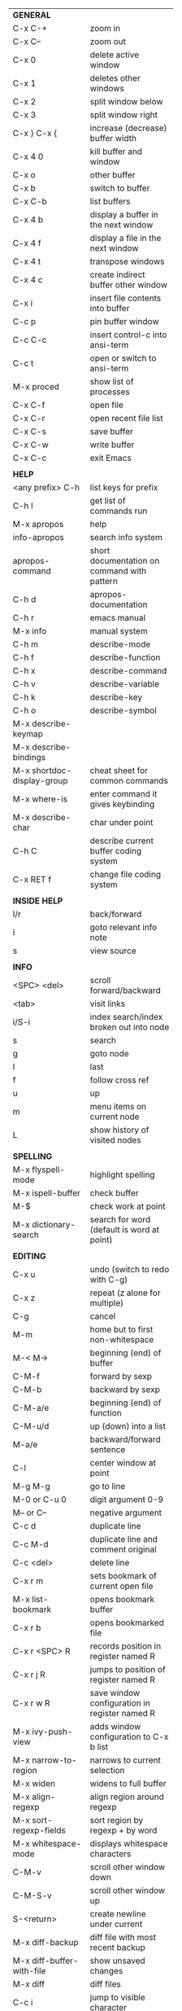 #+HTML_HEAD: <style>body {font-size: xx-small;}</style>
#+OPTIONS: html-postamble:nil
#+TITLE:
| *GENERAL*                       |                                                       |
| C-x C-+                         | zoom in                                               |
| C-x C--                         | zoom out                                              |
| C-x 0                           | delete active window                                  |
| C-x 1                           | deletes other windows                                 |
| C-x 2                           | split window below                                    |
| C-x 3                           | split window right                                    |
| C-x } C-x {                     | increase (decrease) buffer width                      |
| C-x 4 0                         | kill buffer and window                                |
| C-x o                           | other buffer                                          |
| C-x b                           | switch to buffer                                      |
| C-x C-b                         | list buffers                                          |
| C-x 4 b                         | display a buffer in the next window                   |
| C-x 4 f                         | display a file in the next window                     |
| C-x 4 t                         | transpose windows                                     |
| C-x 4 c                         | create indirect buffer other window                   |
| C-x i                           | insert file contents into buffer                      |
| C-c p                           | pin buffer window                                     |
| C-c C-c                         | insert control-c into ansi-term                       |
| C-c t                           | open or switch to ansi-term                           |
| M-x proced                      | show list of processes                                |
| C-x C-f                         | open file                                             |
| C-x C-r                         | open recent file list                                 |
| C-x C-s                         | save buffer                                           |
| C-x C-w                         | write buffer                                          |
| C-x C-c                         | exit Emacs                                            |
|                                 |                                                       |
| *HELP*                          |                                                       |
| <any prefix> C-h                | list keys for prefix                                  |
| C-h l                           | get list of commands run                              |
| M-x apropos                     | help                                                  |
| info-apropos                    | search info system                                    |
| apropos-command                 | short documentation on command with pattern           |
| C-h d                           | apropos-documentation                                 |
| C-h r                           | emacs manual                                          |
| M-x info                        | manual system                                         |
| C-h m                           | describe-mode                                         |
| C-h f                           | describe-function                                     |
| C-h x                           | describe-command                                      |
| C-h v                           | describe-variable                                     |
| C-h k                           | describe-key                                          |
| C-h o                           | describe-symbol                                       |
| M-x describe-keymap             |                                                       |
| M-x describe-bindings           |                                                       |
| M-x shortdoc-display-group      | cheat sheet for common commands                       |
| M-x where-is                    | enter command it gives keybinding                     |
| M-x describe-char               | char under point                                      |
| C-h C                           | describe current buffer coding system                 |
| C-x RET f                       | change file coding system                             |
|                                 |                                                       |
| *INSIDE HELP*                   |                                                       |
| l/r                             | back/forward                                          |
| i                               | goto relevant info note                               |
| s                               | view source                                           |
|                                 |                                                       |
| *INFO*                          |                                                       |
| <SPC> <del>                     | scroll forward/backward                               |
| <tab>                           | visit links                                           |
| i/S-i                           | index search/index broken out into node               |
| s                               | search                                                |
| g                               | goto node                                             |
| l                               | last                                                  |
| f                               | follow cross ref                                      |
| u                               | up                                                    |
| m                               | menu items on current node                            |
| L                               | show history of visited nodes                         |
|                                 |                                                       |
| *SPELLING*                      |                                                       |
| M-x flyspell-mode               | highlight spelling                                    |
| M-x ispell-buffer               | check buffer                                          |
| M-$                             | check work at point                                   |
| M-x dictionary-search           | search for word (default is word at point)            |
|                                 |                                                       |
| *EDITING*                       |                                                       |
| C-x u                           | undo (switch to redo with C-g)                        |
| C-x z                           | repeat (z alone for multiple)                         |
| C-g                             | cancel                                                |
| M-m                             | home but to first non-whitespace                      |
| M-< M->                         | beginning (end) of buffer                             |
| C-M-f                           | forward by sexp                                       |
| C-M-b                           | backward by sexp                                      |
| C-M-a/e                         | beginning (end) of function                           |
| C-M-u/d                         | up (down) into a list                                 |
| M-a/e                           | backward/forward sentence                             |
| C-l                             | center window at point                                |
| M-g M-g                         | go to line                                            |
| M-0 or C-u 0                    | digit argument 0-9                                    |
| M-- or C--                      | negative argument                                     |
| C-c d                           | duplicate line                                        |
| C-c M-d                         | duplicate line and comment original                   |
| C-c <del>                       | delete line                                           |
| C-x r m                         | sets bookmark of current open file                    |
| M-x list-bookmark               | opens bookmark buffer                                 |
| C-x r b                         | opens bookmarked file                                 |
| C-x r <SPC> R                   | records position in register named R                  |
| C-x r j R                       | jumps to position of register named R                 |
| C-x r w R                       | save window configuration in register named R         |
| M-x ivy-push-view               | adds window configuration to C-x b list               |
| M-x narrow-to-region            | narrows to current selection                          |
| M-x widen                       | widens to full buffer                                 |
| M-x align-regexp                | align region around regexp                            |
| M-x sort-regexp-fields          | sort region by regexp \w+ by word                     |
| M-x whitespace-mode             | displays whitespace characters                        |
| C-M-v                           | scroll other window down                              |
| C-M-S-v                         | scroll other window up                                |
| S-<return>                      | create newline under current                          |
| M-x diff-backup                 | diff file with most recent backup                     |
| M-x diff-buffer-with-file       | show unsaved changes                                  |
| M-x diff                        | diff files                                            |
| C-c i                           | jump to visible character                             |
| M-/ C-M-/                       | dynamic abbreviation expansion (completion)           |
| M-x untabify                    | change tabs to spaces in region                       |
| C-x C-u                         | upcase-region                                         |
| M-;                             | comment region or add comment                         |
| M-x revert-buffer               | loads the file from disk                              |
| M-x nato-region                 | translate region to phonetic alphabet                 |
| C-x C-o                         | delete blank lines around point                       |
| M-<space>                       | delete all but one space around point                 |
| M-x flush-lines                 | delete lines with regex                               |
| M-x keep-lines                  | delete lines without regex                            |
| M-x join-line                   | join line to one above                                |
| C-x <space>                     | rectangle mark mode                                   |
| M-z                             | zap up to char                                        |
| C-x =                           | what cursor purson                                    |
| M-x toggle-input-mode           | tex to enter tex chars                                |
| C-x 8 <ret>                     | input-char add unicode character                      |
| C-M-i                           | completion at point if mode provides                  |
| C-q                             | quoted input                                          |
| C-x M-:                         | repeat complex command                                |
| M-x scroll-lock-mode            | scroll the buffer not move the cursor                 |
| C-x <TAB>                       | indent rigidly                                        |
| C-c j                           | counsel-outline or with arg counsel-imenu             |
| C-t                             | transpose-chars                                       |
| M-t                             | transpose-words                                       |
| C-M-t                           | transpose-sexps                                       |
|                                 |                                                       |
| *SEARCH*                        |                                                       |
| C-s                             | forward search                                        |
| C-r                             | reverse search                                        |
| C-s C-s                         | forward search with previous term                     |
| C-r C-r                         | reverse search with previous term                     |
| C-g                             | exits search and returns to orig location             |
| ret                             | selects match and drops mark at previous location     |
| C-w                             | add word at point to search string                    |
| C-y                             | yank from clipboard to search string                  |
| C-u C-s/r                       | forward/reverse search with regex                     |
| M-x occur                       | find all                                              |
| e/C-c C-c                       | starts/stops edit mode in occur buffer                |
| M-x imenu                       | jump to definition                                    |
| M-%                             | interactive search and replace                        |
| C-M-%                           | interactive search and replace regex                  |
| M-x replace-string              | search and replace                                    |
| M-q                             | search and replace in swiper search                   |
| C-z                             | swiper                                                |
|                                 |                                                       |
| *MARK*                          |                                                       |
| C-M-<spc>                       | mark by sexp                                          |
| M-@                             | mark by word                                          |
| C-x h                           | mark whole buffer                                     |
| C-M-h                           | mark defun                                            |
| C-<spc> C-<spc>                 | push mark to mark ring                                |
| C-u C-<spc>                     | pop mark ring within buffer                           |
| C-x C-<spc>                     | pop global mark ring                                  |
| C-x C-x                         | exchange point and mark                               |
| C-<spc>                         | set mark toggles region                               |
| C-k                             | kill rest of line                                     |
| C-c <backspace>                 | kill line                                             |
| M-d, C-<backspace>              | kill word                                             |
| M-<backspace>                   | backward kill word                                    |
| M-k                             | kill rest of sentence                                 |
| C-x <backspace>                 | kill sentence backward                                |
| C-w                             | kill region                                           |
| M-w                             | copy to kill ring                                     |
| C-y                             | yank                                                  |
| M-y                             | cycle through kill ring                               |
| C-=                             | mark using context                                    |
|                                 |                                                       |
| *ORG TABLE*                     |                                                       |
| \vert-                          | create horizontal line                                |
| \vert                           | start a row                                           |
| C-c ^                           | sort rows by column where point is                    |
| C-c -                           | insert horizontal line                                |
| M-S-<down>                      | insert row                                            |
| M-S-<up>                        | kill current row                                      |
| M-<up>                          | move row up (down)                                    |
| M-S-<right>                     | insert column                                         |
| M-S-<left>                      | kill current column                                   |
| M-<left>                        | move column left (right)                              |
| C-c =                           | add column formula (or type = in field)               |
| C-u C-c =                       | add formula (or type := in field)                     |
| S-<enter>                       | copy down                                             |
| C-c ?                           | information about current field                       |
| C-c {                           | toggle formula debugger                               |
| C-c }                           | show row and col headers                              |
| C-c <spc>                       | clear current field                                   |
| C-u C-c C-c                     | recompute from anywhere in table                      |
|                                 |                                                       |
| *ORG GENERAL*                   |                                                       |
| \ast                            | start heading                                         |
| C-c C-n                         | next heading                                          |
| C-c C-p                         | previous heading                                      |
| C-c C-f                         | next heading same level                               |
| C-c C-b                         | previous heading same level                           |
| C-c M-f                         | next block                                            |
| C-c M-b                         | previous block                                        |
| C-c C-u                         | up heading                                            |
| C-c C-j                         | org goto                                              |
| C-c /                           | org sparse tree                                       |
| M-g M-n/p                       | next/sparse tree match                                |
| M-<return>                      | insert a new thing depending on context               |
| C-u M-<return>, C-<return>      | insert a new heading at end of current subtree        |
| C-u C-u M-<return>              | insert a new heading at end of parent subtree         |
| \plus - \ast                    | plain list item                                       |
| [ ]                             | checkbox                                              |
| C-c !                           | add date                                              |
| C-c '                           | open buffer for current code block                    |
| C-c c                           | open capture template window                          |
| C-u C-c C-c                     | inside a capture template, finalize and go to item    |
| C-u C-u M-x org-capture         | go to last captured item                              |
| C-c a                           | org agenda view                                       |
| C-c C-q                         | set tag for current heading                           |
| C-c C-x p                       | org set property                                      |
| C-c C-l                         | org insert link                                       |
| C-c C-o                         | org follow link                                       |
| M-x org-store-link              | store link (use insert later)                         |
| C-c ^                           | sort entries in region                                |
| C-c C-w                         | org refile                                            |
| C-c %                           | org mark ring push (also pushes Emacs mark)           |
| M-x org-mark-ring-goto          | pop org mark ring                                     |
| C-c \ast                        | make a line a heading                                 |
| M-x org-toggle-link-display     | shows/hides raw links                                 |
| C-c C-x b                       | tree to indirect buffer                               |
|                                 |                                                       |
| *ORG TODO*                      |                                                       |
| C-c C-t                         | cycle TODO item through states                        |
| C-u C-u C-c C-t                 | change TODO sequence                                  |
| C-c C-s                         | schedule a TODO                                       |
| C-c C-d                         | insert a deadline                                     |
| C-c C-z                         | add a note                                            |
| M-S-<return>                    | add a TODO at same indentation or checkbox if list    |
|                                 |                                                       |
| *ORG AGENDA VIEW*               |                                                       |
| d                               | daily view                                            |
| t                               | cycle TODO item through states                        |
| C-u C-u t                       | change TODO sequence                                  |
| s                               | save all connected org files                          |
| r                               | reload view                                           |
| <tab>                           | go to original item                                   |
| F                               | follow mode                                           |
| <spc> <del>                     | open org buffer and scroll up/down                    |
| + -                             | priority up down                                      |
| < =                             | narrow to current category/regex                      |
|                                 |                                                       |
| *ORG CLOCK*                     |                                                       |
| C-c C-x C-i                     | clock in                                              |
| C-c C-x C-o                     | clock out                                             |
|                                 |                                                       |
| *ORG TIMER*                     |                                                       |
| M-x org-timer-start             | start relative timer                                  |
| M-x org-timer-set-timer         | start countdown timer                                 |
| M-x org-timer                   | insert the current timer value                        |
| M-x org-timer-item              | insert a list item with current timer value           |
| M-x org-timer-pause-or-continue | pause/continue timer                                  |
| M-x org-timer-stop              | stop timer                                            |
|                                 |                                                       |
| *ARTIST MODE*                   |                                                       |
| C-c C-a C-o                     | select drawing tool                                   |
| <return>                        | starts and stops lines and rect, dir on poly line     |
| C-u <return>                    | stops poly line                                       |
| < >                             | adds/removes arrows of last line drawn                |
|                                 |                                                       |
| *DIRED*                         |                                                       |
| C-x d                           | open                                                  |
| q                               | quit                                                  |
| h                               | help                                                  |
| m u                             | mark unmark                                           |
| % m                             | mark by regexp                                        |
| U                               | unmark all                                            |
| t                               | toggle mark (marks all if none are marked)            |
| C                               | copy                                                  |
| D                               | delete                                                |
| C-d                             | permanently delete                                    |
| R                               | rename                                                |
| f                               | open                                                  |
| v                               | open read only                                        |
| \asciicirc                      | up a directory                                        |
| w                               | copy filename to kill ring                            |
| M-0 w                           | copy full path to kill ring                           |
| \!                              | run shell command on marked                           |
| M-x locate                      | linux locate (sudo updatedb)                          |
| M-x find-name-dired             | linux find -name                                      |
| M-x find-lisp-find-dired        | find file by regex no external find                   |
| M-x counsel-file-jump           | files in current directory (recursive)                |
| a                               | open file/dir and kill dired buffer                   |
| i                               | open subdirectory in same buffer                      |
| C-u k                           | on subdirectory header kills from buffer              |
| (                               | expands/contracts details                             |
| s                               | toggle sort name/date                                 |
| +                               | create directory                                      |
| j                               | jump to file                                          |
|                                 |                                                       |
| *WDIRED*                        |                                                       |
| C-x C-q                         | enter wdired - rename and move files                  |
| C-c C-c                         | confirm changes and exit                              |
| C-c C-k                         | abort                                                 |
|                                 |                                                       |
| *YASNIPPET*                     |                                                       |
| <tab>                           | expand snippet                                        |
| M-x yas-describe-tables         | view snippets for current mode                        |
| M-x yas-new-snippet             | create new snippet                                    |
| M-x yas-insert-snippet          | choose from list and insert                           |
| M-x yas-visit-snippet-file      | edit snippet                                          |
| C-c w                           | create auto-snippet                                   |
| C-c y                           | expand auto-snippet                                   |
|                                 |                                                       |
| *SNIPPET MODE*                  |                                                       |
| C-c C-c                         | load snippet and quit                                 |
| C-c C-t                         | try snippet                                           |
|                                 |                                                       |
| *DESKTOP*                       |                                                       |
| M-x desktop-save                | save the current desktop                              |
| M-x desktop-read                | restore save desktop                                  |
| M-x desktop-clear               | clear the desktop                                     |
|                                 |                                                       |
| *SHELL*                         |                                                       |
| M-! cmd                         | run command and display output                        |
| M-\vert cmd                     | run command with region as input                      |
|                                 |                                                       |
| *SHELL MODE*                    |                                                       |
| C-d                             | at end of shell buffer send EOF                       |
| C-c C-c                         | comint-interrupt-subjob                               |
| C-c C-\                         | comint-quit-subjob                                    |
| C-c C-o                         | delete last batch of output                           |
| C-c C-s                         | write last batch of output to file                    |
| C-M-l or C-c C-r                | scroll to begin of last batch of output               |
| C-c C-e                         | scroll to last line of buffer                         |
| C-c C-l                         | show recent inputs to buffer                          |
| C-c M-o                         | clear buffer                                          |
| C-c M-r/M-s                     | search back/forward in history for current prefix     |
| M-r                             | backward regex search history                         |
| C-c .                           | insert previous argument                              |
|                                 |                                                       |
| *WORKFLOW*                      |                                                       |
| C-c f                           | new scratch buffer with spell checking                |
| C-x m                           | new mail buffer                                       |
| C-c s                           | send mail buffer                                      |
|                                 |                                                       |
| *CALENDAR*                      |                                                       |
| M-x calendar                    | opens calendar                                        |
| M-w                             | copies date under cursor to kill ring                 |
| g d                             | move to specific date                                 |
| .                               | move to today                                         |
| o                               | center around month                                   |
| C-f/C-b                         | forward/backward by day                               |
| C-n/C-p                         | forward/backwood by week                              |
| < >                             | scroll view                                           |
| M-=                             | count days in region (inclusive)                      |
| h                               | holidays on current date                              |
| x                               | mark all holidays                                     |
| u                               | unmark all                                            |
| M-x list-holidays               | list all holidays                                     |
| d                               | diary entries on current date                         |
| m                               | mark all days with diary entries                      |
| i [d w m y]                     | add diary entry for date, week, month, or year        |
| i [a b c]                       | add diary entry for anniversary, block, or cyclic     |
| digit                           | prefix arg to movement commands                       |
| M-x appt-add                    | add ephemeral appointment with alarm                  |
|                                 |                                                       |
| *PACKAGES*                      |                                                       |
| M-x list-packages               | opens package list                                    |
| M-x occur installed             | opens occur buffer with installed packages            |
| U x                             | update packages                                       |
| r                               | refresh package list                                  |
| h                               | help                                                  |
|                                 |                                                       |
| *HIGHLIGHTING*                  |                                                       |
| M-x highlight-regexp            | M-n, M-p cycle through colors                         |
| M-x unhighlight-regexp          |                                                       |
| M-s h l                         | shorthand regexp captures entire line                 |
|                                 |                                                       |
| *MACROS*                        |                                                       |
| <f3>                            | start recording (univeral arg sets the counter)       |
| <f3>                            | insert counter                                        |
| <f4>                            | stop recording                                        |
| <f4>                            | run (universal arg sets number of times)              |
| M-x name-last-kbd-macro         | names last macro                                      |
| M-x insert-kbd-macro            | puts elisp equivalent of macro into buffer            |
|                                 |                                                       |
| *CALC*                          |                                                       |
| C-x * *                         | start calc                                            |
| C-x * q or C-c k                | quick calculation put answer in kill-ring             |
| C-u C-x * q                     | quick calculation insert answer at point              |
| C-j                             | inside quick calc insert result at point              |
| C-x * s                         | calc summary                                          |
| C-x * w                         | toggles embedded mode for number at point             |
| C-u C-x * g                     | grab region and interpret as number                   |
| C-x * y                         | yank top of stack                                     |
|                                 |                                                       |
| *INSIDE CALC*                   |                                                       |
| '                               | start algebraic                                       |
| x:y:z or x+y:z                  | enter mixed number x y/z                              |
| h                               | help                                                  |
| <backspace>                     | removes one line of stack                             |
| M-0 <backspace>                 | clear stack                                           |
| n                               | change sign                                           |
| <TAB>                           | swaps last two lines of stack                         |
| M-<TAB>                         | rotates stack                                         |
| s s                             | peek stack and store to variable                      |
| s t                             | pop stack and store to variable                       |
| s r                             | recall variable                                       |
| s u                             | clear variable                                        |
| U                               | undo                                                  |
| D                               | redo                                                  |
| t n/p                           | move trail pointer                                    |
| t y                             | yank from trail                                       |
| d g                             | group digits toggle                                   |
| C-x * o                         | other window that is not calc                         |
| C-x * 0                         | reset calc                                            |
| t N                             | insert current time                                   |
| '<date>                         | insert date                                           |
| c f/c F                         | top of stack to float/Fraction mode                   |
| m f                             | toggle fraction mode                                  |
| Z F                             | store algebraic formula at top of stack               |
| Z P                             | persist formula                                       |
| I F                             | ceil in algebraic                                     |
| z e                             | round to nearest 64th                                 |
| z w                             | copy top of stack and remove plus signs               |
|                                 |                                                       |
| *IDO*                           |                                                       |
| C-f/C-b                         | stop using IDO for files/buffers                      |
| C-r/C-s                         | previous/next match                                   |
|                                 |                                                       |
| *IVY*                           |                                                       |
| C-M-j                           | use prefix of a match                                 |
| C-j                             | accept current match                                  |
| C-c C-o                         | put current completions into an ivy occur buffer      |
|                                 |                                                       |
| *SMARTPARENS*                   |                                                       |
| C-<right><left>                 | forward(backward) slurp parens by sexp                |
|                                 |                                                       |
| *COMPILIATION*                  |                                                       |
| C-c r                           | recompile                                             |
| M-g M-n M-g M-p                 | jump to next(previous) error from any buffer          |
|                                 |                                                       |
| *ELISP*                         |                                                       |
| C-x C-e                         | evaluate last sexp                                    |
| C-u C-x C-e                     | evaluate and print last sexp                          |
| C-j                             | evaluate and print last sexp (scratch buffer)         |
|                                 |                                                       |
| *VIEW MODE*                     |                                                       |
| M-x view-mode                   | toggles view mode                                     |
| M-x view-file (v in dired)      | opens a file in view mode                             |
| M-x view-buffer                 | switches to buffer and enables view mode              |
| q                               | quit                                                  |
| r/s                             | search                                                |
| \ /                             | regex search                                          |
| m/'                             | save/goto point in character register                 |
| del/spc u/d                     | scroll full/half page back/forward                    |
|                                 |                                                       |
| *ABBREV*                        |                                                       |
| M-x unexpand-abbrev             | unexpands last abbrev                                 |
| M-x add-mode-abbrev             | add abbrev for last word (arg 0 is region/else words) |
| M-x inverse-add-mode-abbrev     | add expansion for last word                           |
| M-x add-global-abbrev           | add abbrev for last word (arg 0 is region/else words) |
| M-x inverse-add-global-abbrev   | add expansion for last word                           |
| C-q                             | quote terminating character preventing expansion      |
| M-x write-abbrev-file           | saves abbrevs, will also happen on exit               |
| M-x list-abbrevs                | shows abbrevs in a buffer                             |
| M-x define-global-abbrev        | interactively build abbrev                            |
| M-x define-mode-abbrev          | interactively build mode abbrev                       |
|                                 |                                                       |
| *IBUFFER*                       |                                                       |
| ( or `                          | toggle format                                         |
| o                               | open in other window                                  |
| D                               | kill marked buffers                                   |
| m/u/U                           | mark/unmark buffer at point/unmark all                |
| Q/I                             | query replace in marked buffers / with regexp         |
| O                               | occur in marked buffers                               |
|                                 |                                                       |
| *XREF*                          |                                                       |
| M-.                             | jump to definition of identifier at point             |
| C-u M-.                         | jump to definition prompt                             |
| M-,                             | jump back to original location                        |
| M-?                             | find references of identifier at point                |
|                                 |                                                       |
| *COMPANY*                       |                                                       |
| RET                             | complete selection                                    |
| M-digit                         | choose numbered selection                             |
| C-h                             | go to help for current selection                      |
| C-w                             | go to source for current selection                    |
|                                 |                                                       |
| *PYTHON*                        |                                                       |
| C-c C-p                         | run python                                            |
| C-c C-c                         | send buffer to shell                                  |
| C-c C-r                         | send region to shell                                  |
| C-c C-s                         | send string to shell                                  |
| C-c C-z                         | switch to shell                                       |
| C-c C-d                         | describe at point help in repl                        |
| M-e/M-a                         | block forward/backward                                |
|                                 |                                                       |
| *SQL*                           |                                                       |
| C-c C-b                         | send buffer to shell                                  |
| C-c C-c                         | send paragraph to shell                               |
| C-c C-r                         | send region to shell                                  |
| C-c C-s                         | send string to shell                                  |
| C-c C-z                         | switch to shell                                       |
|                                 |                                                       |
| *MAGIT*                         |                                                       |
| +/-/0                           | more/less/default context                             |
| 1/2/3/4                         | show level                                            |
| \asciicirc                      | move to top of section                                |
| M-n/M-p                         | section forward/previous                              |
| M-x magit-log-buffer-file       | see log for current buffer                            |
|                                 |                                                       |
| *DEBUG*                         |                                                       |
| M-x debug-on-entry              | starts debugger on selected function                  |
| d                               | step                                                  |
| e                               | evaluate expression                                   |
| c                               | quit and continue running                             |
| q                               | quit and terminate                                    |
| M-x cancel-debug-on-entry       | stops debugging function                              |
| C-u C-M-x                       | instrument function for edebug                        |
| <SPC>                           | step                                                  |
| e                               | evaluate expression                                   |
| g                               | run until next breakpoint                             |
| q                               | quit and terminate                                    |
| C-M-x                           | turn off instrumentation (or eval in any other way)   |
|                                 |                                                       |
| *RE-BUILDER*                    |                                                       |
| M-x re-builder                  | starts the builder                                    |
| C-c C-q                         | quit                                                  |
| C-c C-r/s                       | prev/next match                                       |
| C-c C-u                         | force update                                          |
| C-c C-w                         | copy string for using in elisp                        |
|                                 |                                                       |
| *REGEX*                         |                                                       |
| .                               | any char                                              |
| \star *?                        | 0 or more of preceding (non-greedy)                   |
| + +?                            | 1 or more of preceding (non-greedy)                   |
| ? ??                            | 0 or 1 of preceding (non-greedy)                      |
| [ ]                             | character set                                         |
| \asciicirc $                    | begin/end line                                        |
| \\vert                          | or                                                    |
| \( \)                           | group                                                 |
| \sC \SC                         | any char whose syntax is/is not C                     |
|                                 |                                                       |
| *SYNTAX CLASSES*                |                                                       |
| -                               | whitespace                                            |
| w                               | chars in words in human languages                     |
| \under                          | chars in programming symbols                          |
| .                               | punctuation                                           |
| "                               | string quotes                                         |
| < >                             | comment starters/enders                               |
|                                 |                                                       |
| *REGEX REPLACEMENTS*            |                                                       |
| \&                              | entire match                                          |
| \D                              | Dth group in match                                    |
| \?                              | prompt for replacement                                |
| \,(elisp expression)            | example \,(upcase \&)                                 |
|                                 |                                                       |
